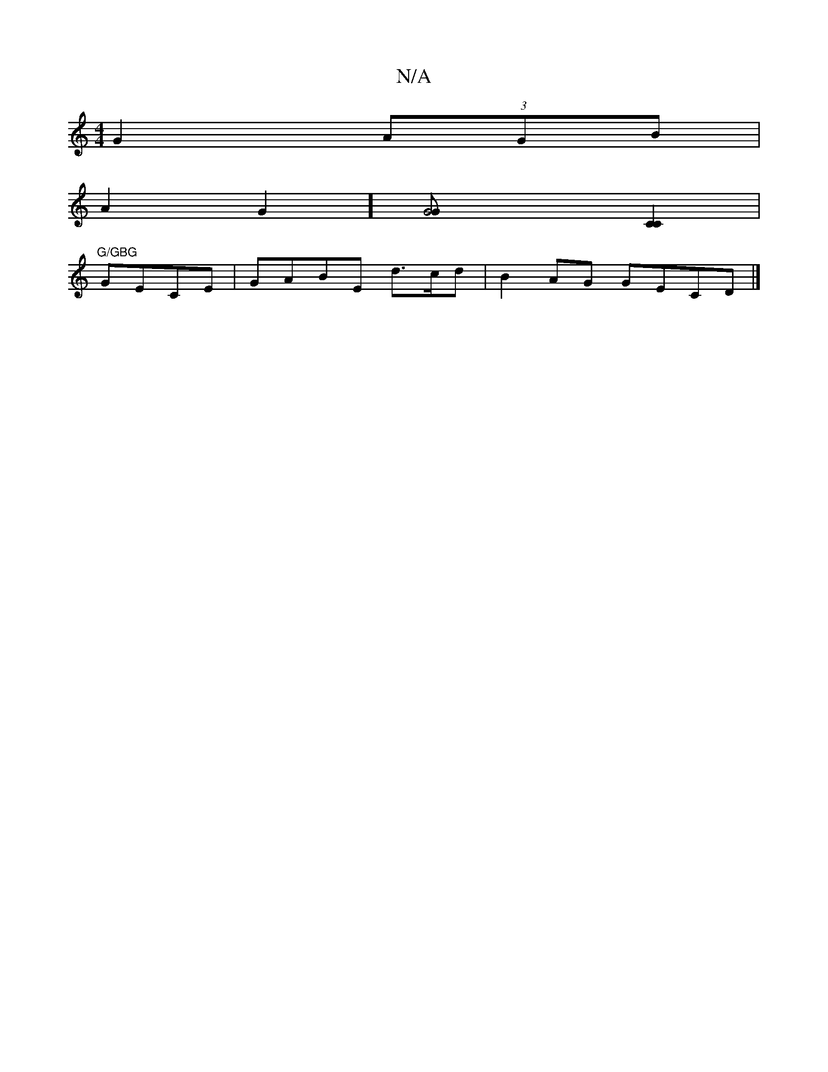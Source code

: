 X:1
T:N/A
M:4/4
R:N/A
K:Cmajor
G2 (3AGB |
A2G2] [G4G>][C2C2] |
"G/GBG"GECE|GABE d3/c/d| B2AG GECD|]

f3d B2ec |d2e2 c2(3BAB | A2Ac c/B/GA|D2G,G ((c/e/}[1 (3ded d :|

GF GE|F2 EG|AB/A/ G4 |[1EdBd A2 dc|d2 (3BBB eg dg|1 fdef g2ef|
e2